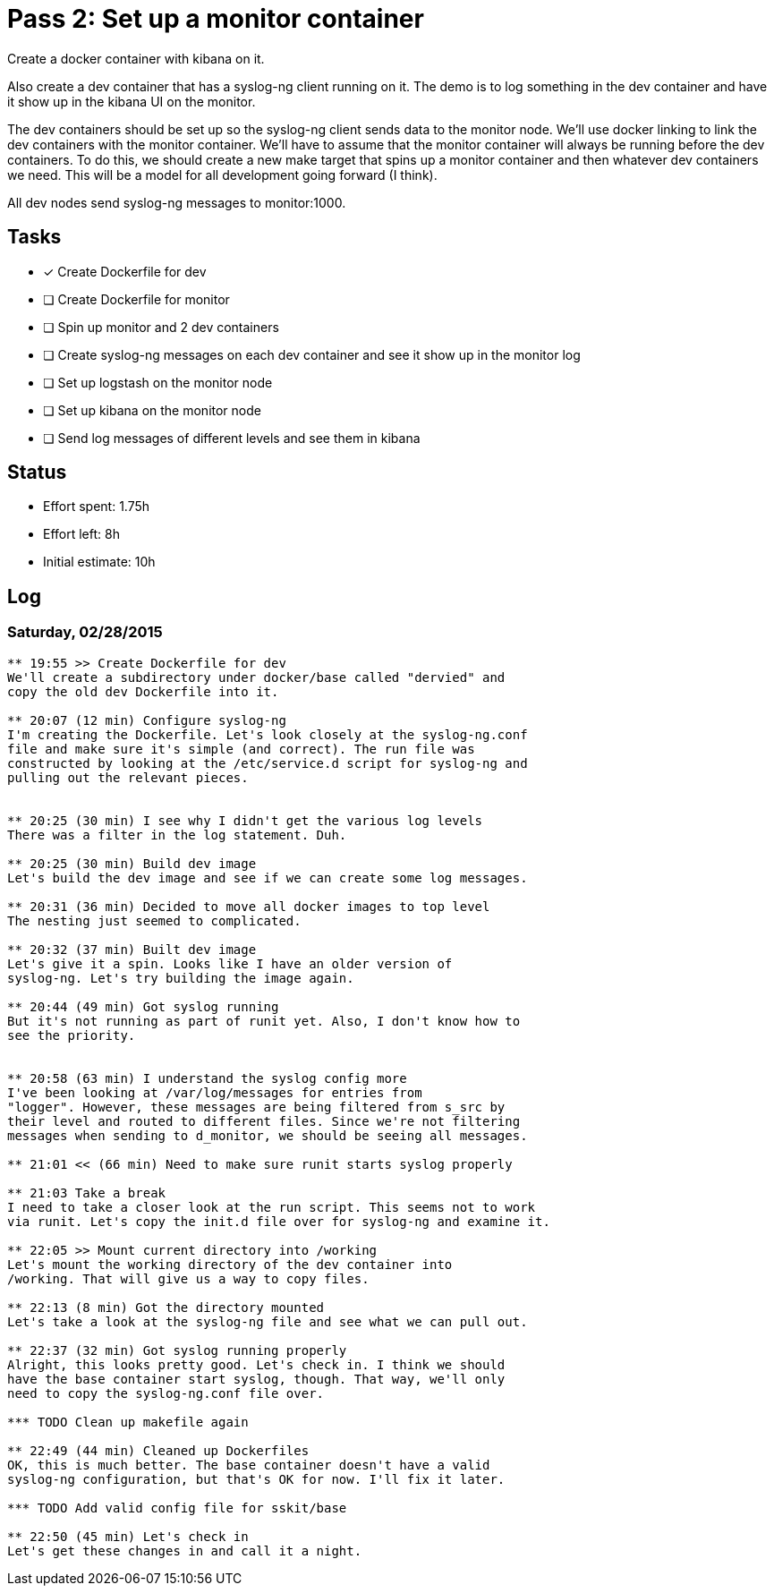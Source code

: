 = Pass 2: Set up a monitor container

Create a docker container with kibana on it.

Also create a dev container that has a syslog-ng client running
on it. The demo is to log something in the dev container and have it
show up in the kibana UI on the monitor.

The dev containers should be set up so the syslog-ng client sends data
to the monitor node. We'll use docker linking to link the dev
containers with the monitor container. We'll have to assume that the
monitor container will always be running before the dev containers. To
do this, we should create a new make target that spins up a monitor
container and then whatever dev containers we need. This will be a
model for all development going forward (I think).

All dev nodes send syslog-ng messages to monitor:1000.


== Tasks
- [x] Create Dockerfile for dev
- [ ] Create Dockerfile for monitor
- [ ] Spin up monitor and 2 dev containers
- [ ] Create syslog-ng messages on each dev container and see it show
  up in the monitor log
- [ ] Set up logstash on the monitor node
- [ ] Set up kibana on the monitor node
- [ ] Send log messages of different levels and see them in kibana

== Status
- Effort spent: 1.75h
- Effort left: 8h
- Initial estimate: 10h

== Log

=== Saturday, 02/28/2015

----
** 19:55 >> Create Dockerfile for dev
We'll create a subdirectory under docker/base called "dervied" and
copy the old dev Dockerfile into it.

** 20:07 (12 min) Configure syslog-ng
I'm creating the Dockerfile. Let's look closely at the syslog-ng.conf
file and make sure it's simple (and correct). The run file was
constructed by looking at the /etc/service.d script for syslog-ng and
pulling out the relevant pieces.


** 20:25 (30 min) I see why I didn't get the various log levels
There was a filter in the log statement. Duh.

** 20:25 (30 min) Build dev image
Let's build the dev image and see if we can create some log messages.

** 20:31 (36 min) Decided to move all docker images to top level
The nesting just seemed to complicated.

** 20:32 (37 min) Built dev image
Let's give it a spin. Looks like I have an older version of
syslog-ng. Let's try building the image again.

** 20:44 (49 min) Got syslog running
But it's not running as part of runit yet. Also, I don't know how to
see the priority.


** 20:58 (63 min) I understand the syslog config more
I've been looking at /var/log/messages for entries from
"logger". However, these messages are being filtered from s_src by
their level and routed to different files. Since we're not filtering
messages when sending to d_monitor, we should be seeing all messages.

** 21:01 << (66 min) Need to make sure runit starts syslog properly

** 21:03 Take a break
I need to take a closer look at the run script. This seems not to work
via runit. Let's copy the init.d file over for syslog-ng and examine it.

** 22:05 >> Mount current directory into /working
Let's mount the working directory of the dev container into
/working. That will give us a way to copy files.

** 22:13 (8 min) Got the directory mounted
Let's take a look at the syslog-ng file and see what we can pull out.

** 22:37 (32 min) Got syslog running properly
Alright, this looks pretty good. Let's check in. I think we should
have the base container start syslog, though. That way, we'll only
need to copy the syslog-ng.conf file over.

*** TODO Clean up makefile again

** 22:49 (44 min) Cleaned up Dockerfiles
OK, this is much better. The base container doesn't have a valid
syslog-ng configuration, but that's OK for now. I'll fix it later.

*** TODO Add valid config file for sskit/base

** 22:50 (45 min) Let's check in
Let's get these changes in and call it a night.

----
